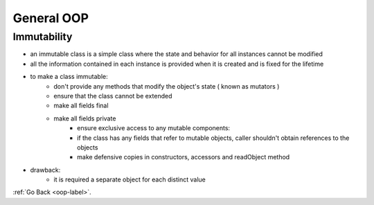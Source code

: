 .. _oop-general-label:

General OOP
===========

Immutability
------------
- an immutable class is a simple class where the state and behavior for all instances cannot be modified
- all the information contained in each instance is provided when it is created and is fixed for the lifetime
- to make a class immutable:
    - don't provide any methods that modify the object's state ( known as mutators )
    - ensure that the class cannot be extended
    - make all fields final
    - make all fields private
	- ensure exclusive access to any mutable components:
        - if the class has any fields that refer to mutable objects, caller shouldn't obtain references to the objects
        - make defensive copies in constructors, accessors and readObject method
- drawback:
    - it is required a separate object for each distinct value

:ref:`Go Back <oop-label>`.